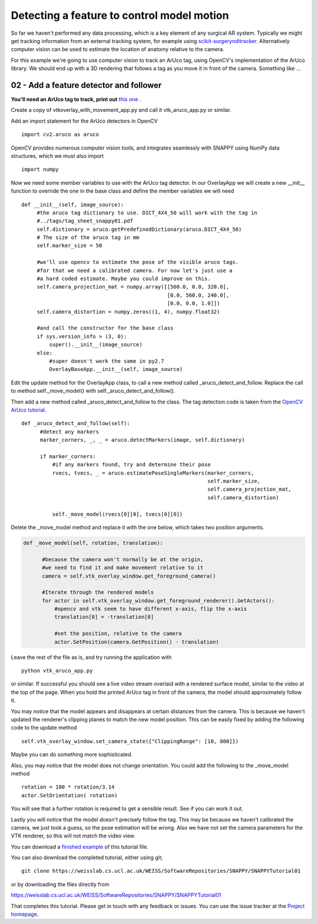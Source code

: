 .. highlight:: shell

.. _OverlayAppWithArUco:

===============================================
Detecting a feature to control model motion
===============================================

So far we haven't performed any data processing, which is a key
element of any surgical AR system. Typically we might get tracking
information from an external tracking system, for example using
`scikit-surgerynditracker`_. Alternatively computer vision can
be used to estimate the location of anatomy relative to the camera.

For this example we're going to use computer vision to track an
ArUco tag, using OpenCV's implementation of the ArUco library.
We should end up with a 3D rendering that follows a tag as you move
it in front of the camera. Something like ...

.. figure:: https://weisslab.cs.ucl.ac.uk/WEISS/SoftwareRepositories/SNAPPY/SNAPPYTutorial01/raw/master/doc/vtk_overlay_aruco_example.gif

02 - Add a feature detector and follower
~~~~~~~~~~~~~~~~~~~~~~~~~~~~~~~~~~~~~~~~

**You'll need an ArUco tag to track, print out**
`this one`_ .

Create a copy of vtkoverlay_with_movement_app.py and call it
vtk_aruco_app.py or similar.

Add an import statement for the ArUco detectors in OpenCV

::

  import cv2.aruco as aruco

OpenCV provides numerous computer vision tools, and integrates seamlessly
with SNAPPY using NumPy data structures, which we must also import

::

  import numpy


Now we need some member variables to use with the ArUco tag detector. In our
OverlayApp we will create a new __init__ function to override the one in the base
class and define the member variables we will need

::

   def __init__(self, image_source):
        #the aruco tag dictionary to use. DICT_4X4_50 will work with the tag in
        #../tags/tag_sheet_snappy01.pdf
        self.dictionary = aruco.getPredefinedDictionary(aruco.DICT_4X4_50)
        # The size of the aruco tag in mm
        self.marker_size = 50

        #we'll use opencv to estimate the pose of the visible aruco tags.
        #for that we need a calibrated camera. For now let's just use a
        #a hard coded estimate. Maybe you could improve on this.
        self.camera_projection_mat = numpy.array([[560.0, 0.0, 320.0],
                                                  [0.0, 560.0, 240.0],
                                                  [0.0, 0.0, 1.0]])
        self.camera_distortion = numpy.zeros((1, 4), numpy.float32)

        #and call the constructor for the base class
        if sys.version_info > (3, 0):
            super().__init__(image_source)
        else:
            #super doesn't work the same in py2.7
            OverlayBaseApp.__init__(self, image_source)


Edit the update method for the OverlayApp class, to call a new
method called _aruco_detect_and_follow. Replace the call to method
self._move_model() with self._aruco_detect_and_follow().

.. code-block:: python
   :emphasize-lines: 4,5

   def update(self):
        _, image = self.video_source.read()

        #add a method to move the rendered models
        self._aruco_detect_and_follow()

        self.vtk_overlay_window.set_video_image(image)
        self.vtk_overlay_window._RenderWindow.Render()

Then add a new method called _aruco_detect_and_follow to the class.
The tag detection code is taken from the `OpenCV ArUco tutorial`_.

::

  def _aruco_detect_and_follow(self):
        #detect any markers
        marker_corners, _, _ = aruco.detectMarkers(image, self.dictionary)

        if marker_corners:
            #if any markers found, try and determine their pose
            rvecs, tvecs, _ = aruco.estimatePoseSingleMarkers(marker_corners,
                                                              self.marker_size,
                                                              self.camera_projection_mat,
                                                              self.camera_distortion)

            self._move_model(rvecs[0][0], tvecs[0][0])


Delete the _move_model method and replace it with the one
below, which takes two position arguments.

.. code-block:: python

  def _move_model(self, rotation, translation):

        #because the camera won't normally be at the origin,
        #we need to find it and make movement relative to it
        camera = self.vtk_overlay_window.get_foreground_camera()

        #Iterate through the rendered models
        for actor in self.vtk_overlay_window.get_foreground_renderer().GetActors():
            #opencv and vtk seem to have different x-axis, flip the x-axis
            translation[0] = -translation[0]

            #set the position, relative to the camera
            actor.SetPosition(camera.GetPosition() - translation)


Leave the rest of the file as is, and try running the application with

::

  python vtk_aruco_app.py

or similar. If successful you should see a live video stream overlaid with
a rendered surface model, similar to the video at the top of the page.
When you hold the printed ArUco tag in front of the
camera, the model should approximately follow it.

You may notice that the model appears and disappears at certain distances from the
camera. This is because we haven't updated the renderer's clipping planes to
match the new model position. This can be easily fixed by adding the following
code to the update method

::

  self.vtk_overlay_window.set_camera_state({"ClippingRange": [10, 800]})

Maybe you can do something more sophisticated.

Also, you may notice that the model does not change orientation. You could add the following
to the _move_model method

::

  rotation = 180 * rotation/3.14
  actor.SetOrientation( rotation)

You will see that a further rotation is required to get a sensible result. See if you can
work it out.

Lastly you will notice that the model doesn't precisely follow the tag. This may be
because we haven't calibrated the camera, we just took a guess, so the pose estimation
will be wrong. Also we have not set the camera parameters for the VTK renderer, so this
will not match the video view.

You can download a
`finished example`_ of this tutorial file.

You can also download the completed tutorial, either using git;
::

  git clone https://weisslab.cs.ucl.ac.uk/WEISS/SoftwareRepositories/SNAPPY/SNAPPYTutorial01

or by downloading the files directly from

https://weisslab.cs.ucl.ac.uk/WEISS/SoftwareRepositories/SNAPPY/SNAPPYTutorial01

That completes this tutorial. Please get in touch with any feedback or issues. You can
use the issue tracker at the `Project homepage`_.

.. _`scikit-surgeryutils`: https://pypi.org/project/scikit-surgeryutils
.. _`scikit-surgerynditracker`: https://pypi.org/project/scikit-surgerynditracker
.. _`PySide2`: https://pypi.org/project/PySide2
.. _`OpenCV` : https://pypi.org/project/opencv-contrib-python
.. _`VTK` : https://pypi.org/project/vtk
.. _`OverlayBaseApp` : https://scikit-surgeryutils.readthedocs.io/en/latest/sksurgeryutils.common_overlay_apps.html#module-sksurgeryutils.common_overlay_apps.OverlayBaseApp
.. _`finished example` : https://weisslab.cs.ucl.ac.uk/WEISS/SoftwareRepositories/SNAPPY/SNAPPYTutorial01/blob/master/snappytutorial01/vtk_aruco_app.py
.. _`OpenCV ArUco tutorial` : https://docs.opencv.org/3.4/d5/dae/tutorial_aruco_detection.html
.. _`Project homepage` : https://weisslab.cs.ucl.ac.uk/WEISS/SoftwareRepositories/SNAPPY/SNAPPYTutorial01
.. _`this one`: https://weisslab.cs.ucl.ac.uk/WEISS/SoftwareRepositories/SNAPPY/SNAPPYTutorial01/blob/master/tags/tag_sheet_snappy01.pdf
